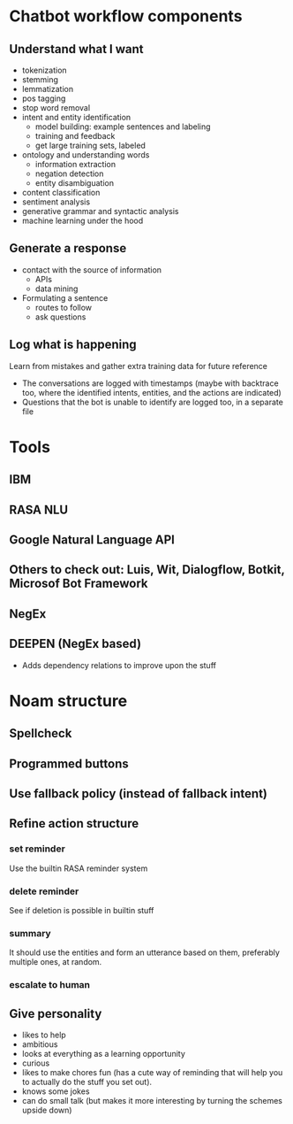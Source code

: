 * Chatbot workflow components
** Understand what I want
- tokenization
- stemming
- lemmatization
- pos tagging
- stop word removal
- intent and entity identification
  - model building: example sentences and labeling
  - training and feedback
  - get large training sets, labeled
- ontology and understanding words
  - information extraction
  - negation detection
  - entity disambiguation
- content classification
- sentiment analysis
- generative grammar and syntactic analysis
- machine learning under the hood
** Generate a response
- contact with the source of information
  - APIs
  - data mining
- Formulating a sentence
  - routes to follow
  - ask questions
** Log what is happening
Learn from mistakes and gather extra training data for future reference
- The conversations are logged with timestamps (maybe with backtrace too, where the identified intents, entities, and the actions are indicated)
- Questions that the bot is unable to identify are logged too, in a separate file
* Tools
** IBM
** RASA NLU
** Google Natural Language API
** Others to check out: Luis, Wit, Dialogflow, Botkit, Microsof Bot Framework
** NegEx
** DEEPEN (NegEx based)
- Adds dependency relations to improve upon the stuff
* Noam structure
** Spellcheck
** Programmed buttons
** Use fallback policy (instead of fallback intent)
** Refine action structure
*** set reminder
Use the builtin RASA reminder system
*** delete reminder
See if deletion is possible in builtin stuff
*** summary
It should use the entities and form an utterance based on them, preferably multiple ones, at random.
*** escalate to human
** Give personality
- likes to help
- ambitious
- looks at everything as a learning opportunity
- curious
- likes to make chores fun (has a cute way of reminding that will help you to actually do the stuff you set out).
- knows some jokes
- can do small talk (but makes it more interesting by turning the schemes upside down)

